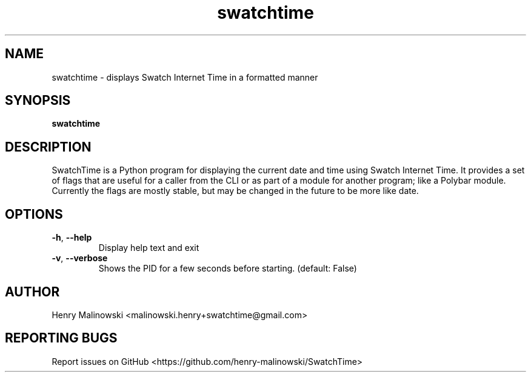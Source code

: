 .TH swatchtime 1
.SH NAME
swatchtime \- displays Swatch Internet Time in a formatted manner

.SH SYNOPSIS
.B swatchtime

.SH DESCRIPTION
SwatchTime is a Python program for displaying the current date and time using
Swatch Internet Time. It provides a set of flags that are useful for a caller
from the CLI or as part of a module for another program; like a Polybar
module. Currently the flags are mostly stable, but may be changed in the
future to be more like date.

.SH OPTIONS
.TP
.BR \-h ", "\-\-help
Display help text and exit

.TP
.BR \-v ", "\-\-verbose
Shows the PID for a few seconds before starting. (default: False)

.SH AUTHOR
Henry Malinowski <malinowski.henry+swatchtime@gmail.com>

.SH REPORTING BUGS
Report issues on GitHub <https://github.com/henry-malinowski/SwatchTime>
